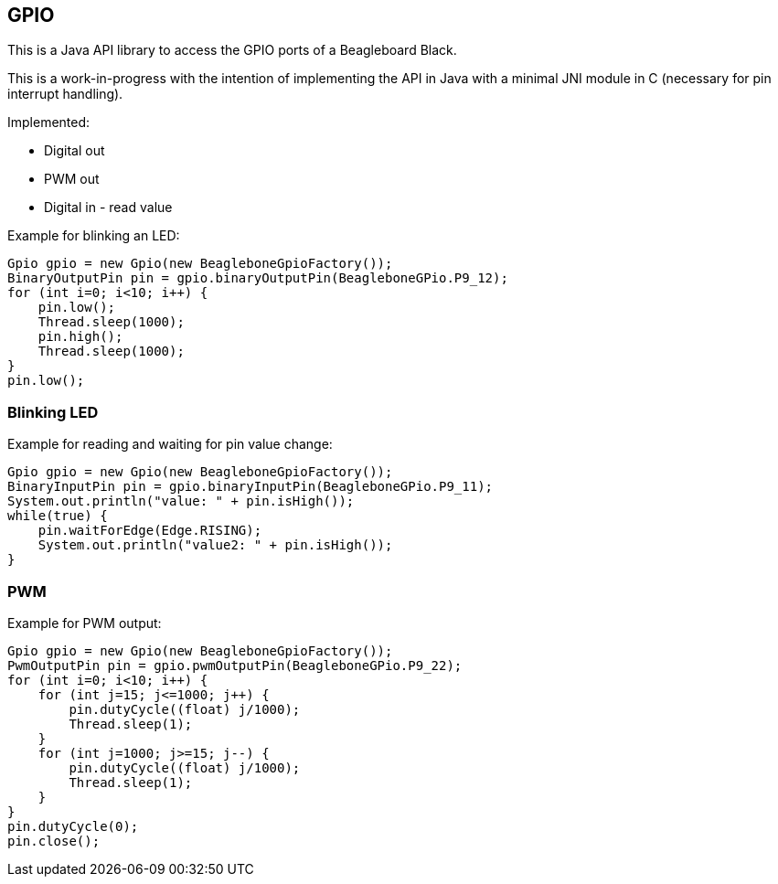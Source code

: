 == GPIO

This is a Java API library to access the GPIO ports of a Beagleboard Black.

This is a work-in-progress with the intention of implementing the API in Java with a minimal JNI module in C (necessary
for pin interrupt handling).

Implemented:

* Digital out
* PWM out
* Digital in - read value

Example for blinking an LED:
[source,java]
Gpio gpio = new Gpio(new BeagleboneGpioFactory());
BinaryOutputPin pin = gpio.binaryOutputPin(BeagleboneGPio.P9_12);
for (int i=0; i<10; i++) {
    pin.low();
    Thread.sleep(1000);
    pin.high();
    Thread.sleep(1000);
}
pin.low();

=== Blinking LED
Example for reading and waiting for pin value change:
[source,java]
Gpio gpio = new Gpio(new BeagleboneGpioFactory());
BinaryInputPin pin = gpio.binaryInputPin(BeagleboneGPio.P9_11);
System.out.println("value: " + pin.isHigh());
while(true) {
    pin.waitForEdge(Edge.RISING);
    System.out.println("value2: " + pin.isHigh());
}

=== PWM
Example for PWM output:
[source,java]
Gpio gpio = new Gpio(new BeagleboneGpioFactory());
PwmOutputPin pin = gpio.pwmOutputPin(BeagleboneGPio.P9_22);
for (int i=0; i<10; i++) {
    for (int j=15; j<=1000; j++) {
        pin.dutyCycle((float) j/1000);
        Thread.sleep(1);
    }
    for (int j=1000; j>=15; j--) {
        pin.dutyCycle((float) j/1000);
        Thread.sleep(1);
    }
}
pin.dutyCycle(0);
pin.close();

